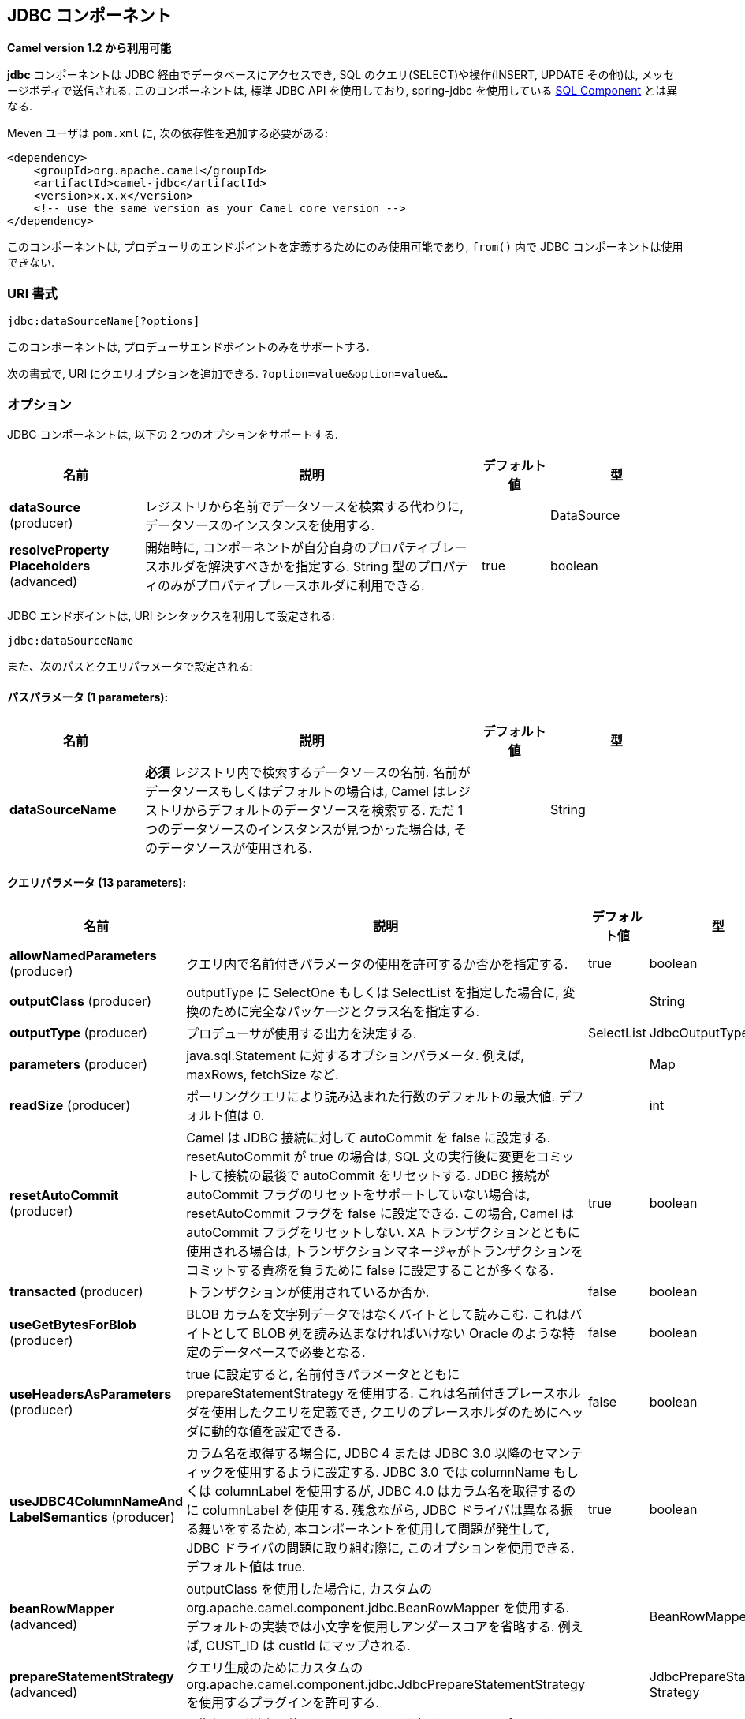 [[jdbc-component]]
== JDBC コンポーネント

*Camel version 1.2 から利用可能*

*jdbc* コンポーネントは JDBC 経由でデータベースにアクセスでき, 
SQL のクエリ(SELECT)や操作(INSERT, UPDATE その他)は, メッセージボディで送信される.
このコンポーネントは, 標準 JDBC API を使用しており, 
spring-jdbc を使用している <<sql-component,SQL Component>> とは異なる.

Meven ユーザは `pom.xml` に, 次の依存性を追加する必要がある:

[source,xml]
----
<dependency>
    <groupId>org.apache.camel</groupId>
    <artifactId>camel-jdbc</artifactId>
    <version>x.x.x</version>
    <!-- use the same version as your Camel core version -->
</dependency>
----

このコンポーネントは, プロデューサのエンドポイントを定義するためにのみ使用可能であり,
`from()` 内で JDBC コンポーネントは使用できない.

=== URI 書式

[source,text]
----
jdbc:dataSourceName[?options]
----

このコンポーネントは, プロデューサエンドポイントのみをサポートする.

次の書式で, URI にクエリオプションを追加できる.
`?option=value&option=value&...`

=== オプション

// component options: START
JDBC コンポーネントは, 以下の 2 つのオプションをサポートする.



[width="100%",cols="2,5,^1,2",options="header"]
|===
| 名前 | 説明 | デフォルト値 | 型
| *dataSource* (producer) | レジストリから名前でデータソースを検索する代わりに, データソースのインスタンスを使用する. |  | DataSource
| *resolveProperty Placeholders* (advanced) | 開始時に, コンポーネントが自分自身のプロパティプレースホルダを解決すべきかを指定する. String 型のプロパティのみがプロパティプレースホルダに利用できる. | true | boolean
|===
// component options: END






// endpoint options: START
JDBC エンドポイントは, URI シンタックスを利用して設定される:

----
jdbc:dataSourceName
----

また、次のパスとクエリパラメータで設定される:

==== パスパラメータ (1 parameters):


[width="100%",cols="2,5,^1,2",options="header"]
|===
| 名前 | 説明 | デフォルト値 | 型
| *dataSourceName* | *必須* レジストリ内で検索するデータソースの名前. 名前がデータソースもしくはデフォルトの場合は, Camel はレジストリからデフォルトのデータソースを検索する. ただ 1 つのデータソースのインスタンスが見つかった場合は, そのデータソースが使用される. |  | String
|===


==== クエリパラメータ (13 parameters):


[width="100%",cols="2,5,^1,2",options="header"]
|===
| 名前 | 説明 | デフォルト値 | 型
| *allowNamedParameters* (producer) | クエリ内で名前付きパラメータの使用を許可するか否かを指定する. | true | boolean
| *outputClass* (producer) | outputType に SelectOne もしくは SelectList を指定した場合に, 変換のために完全なパッケージとクラス名を指定する. |  | String
| *outputType* (producer) | プロデューサが使用する出力を決定する. | SelectList | JdbcOutputType
| *parameters* (producer) | java.sql.Statement に対するオプションパラメータ. 例えば, maxRows, fetchSize など. |  | Map
| *readSize* (producer) | ポーリングクエリにより読み込まれた行数のデフォルトの最大値. デフォルト値は 0. |  | int
| *resetAutoCommit* (producer) | Camel は JDBC 接続に対して autoCommit を false に設定する. resetAutoCommit が true の場合は, SQL 文の実行後に変更をコミットして接続の最後で autoCommit をリセットする. JDBC 接続が autoCommit フラグのリセットをサポートしていない場合は, resetAutoCommit フラグを false に設定できる. この場合, Camel は autoCommit フラグをリセットしない. XA トランザクションとともに使用される場合は, トランザクションマネージャがトランザクションをコミットする責務を負うために false に設定することが多くなる. | true | boolean
| *transacted* (producer) | トランザクションが使用されているか否か. | false | boolean
| *useGetBytesForBlob* (producer) | BLOB カラムを文字列データではなくバイトとして読みこむ. これはバイトとして BLOB 列を読み込まなければいけない Oracle のような特定のデータベースで必要となる. | false | boolean
| *useHeadersAsParameters* (producer) | true に設定すると, 名前付きパラメータとともに prepareStatementStrategy を使用する. これは名前付きプレースホルダを使用したクエリを定義でき, クエリのプレースホルダのためにヘッダに動的な値を設定できる. | false | boolean
| *useJDBC4ColumnNameAnd LabelSemantics* (producer) | カラム名を取得する場合に, JDBC 4 または JDBC 3.0 以降のセマンティックを使用するように設定する. JDBC 3.0 では columnName もしくは columnLabel を使用するが, JDBC 4.0 はカラム名を取得するのに columnLabel を使用する. 
残念ながら, JDBC ドライバは異なる振る舞いをするため, 本コンポーネントを使用して問題が発生して, JDBC ドライバの問題に取り組む際に, このオプションを使用できる.デフォルト値は true. | true | boolean
| *beanRowMapper* (advanced) | outputClass を使用した場合に, カスタムの org.apache.camel.component.jdbc.BeanRowMapper を使用する. デフォルトの実装では小文字を使用しアンダースコアを省略する. 例えば, CUST_ID は custId にマップされる. |  | BeanRowMapper
| *prepareStatementStrategy* (advanced) | クエリ生成のためにカスタムの org.apache.camel.component.jdbc.JdbcPrepareStatementStrategy を使用するプラグインを許可する. |  | JdbcPrepareStatement Strategy
| *synchronous* (advanced) | 同期処理が厳密に使用されるか否かを設定する. (もしサポートされている場合は) Camel は非同期処理を使用する. | false | boolean
|===
// endpoint options: END

// spring-boot-auto-configure options: START
=== Spring Boot Auto-Configuration

Spring Boot を利用する場合は, 自動設定を有効にするために, 次の Maven 依存性を使用していることを確認すること:

[source,xml]
----
<dependency>
  <groupId>org.apache.camel</groupId>
  <artifactId>camel-jdbc-starter</artifactId>
  <version>x.x.x</version>
  <!-- use the same version as your Camel core version -->
</dependency>
----


このコンポーネントは, 以下の 3 つのオプションをサポートする.



[width="100%",cols="2,5,^1,2",options="header"]
|===
| 名前 | 説明 | デフォルト値 | 型
| *camel.component.jdbc.data-source* | レジストリから名前でデータソースを検索する代わりに使用するデータソースのインスタンス.オプションは javax.sql.DataSource 型である. |  | String
| *camel.component.jdbc.enabled* | jdbc コンポーネントを有効化する | true | Boolean
| *camel.component.jdbc.resolve-property-placeholders* | 起動時にコンポーネントが, プロパティプレースホルダを解決するか否かを決定する. String 型であるプロパティのみがプロパティプレースホルダを使用できる. | true | Boolean
|===
// spring-boot-auto-configure options: END

=== 結果

デフォルトでは, 結果は `ArrayList<HashMap<String, Object>>` として OUT ボディ内に設定されて返却される.
`List` オブジェクトは行のリストを含んでおり, `Map` はカラム名として `String` を保持した各行の値を含んでいる.
結果を制御するために, オプションの `outputType` が使用できる.

*注意:* このコンポーネントは, `Map` 内でキーとしてカラム名を返却するために `ResultSetMetaData` を取得する.

==== Message ヘッダ

[width="100%",cols="10%,90%",options="header",]
|===
|ヘッダ |説明

|`CamelJdbcRowCount` |クエリが `SELECT` だった場合に, OUT ヘッダのこの値に取得した行数が返却されるようにする.

|`CamelJdbcUpdateCount` |クエリが `UPDATE` だった場合に, OUT ヘッダこの値に更新した行数が返却されるようにする.

|`CamelGeneratedKeysRows` |*Camel 2.10:* 生成されたキーを含む行.

|`CamelGeneratedKeysRowCount` |*Camel 2.10:* 生成されたキーを含む行数.

|`CamelJdbcColumnNames` |*Camel 2.11.1:* `java.util.Set` 型で ResultSet 内にあるカラム名.

|`CamelJdbcParametes` |*Camel 2.12:* `useHeadersAsParameters` が有効だった場合に, 使用されているヘッダの `java.util.Map`.
|===

=== キーの生成

*Camel 2.10 から利用可能*

INSERT 文を使ってデータを挿入すると, RDBMS は自動生成されたキーをサポートする場合がある.
<<jdbc-component,JDBC>> プロデューサに, 自動生成されたキーをヘッダに設定して返却するように指定することが可能である. +
そのためには, ヘッダに `CamelRetrieveGeneratedKeys=true` を設定する.
この設定により, 自動生成されたキーは上記の表のキーと共にヘッダに設定されて返却される。

より詳細な情報は
https://svn.apache.org/repos/asf/camel/trunk/components/camel-jdbc/src/test/java/org/apache/camel/component/jdbc/JdbcGeneratedKeysTest.java[unit
test] を参照すること.

自動生成キーを使用することは, 名前付きパラメータと同時には機能しない.

=== 名前付きパラメータの使用

*Camel 2.12 から利用可能*

以下のルートでは, プロジェクトテーブルから全てのプロジェクトを取得して使用としている.
SQL クエリが, :?lic と :?min. の 2 つのパラメータを持っていることに注意すること. +
Camel はメッセージヘッダから, これらのパラメータを検索する. この例では, 名前付きパラメータのために
2 つの定数の値を 2 つのヘッダに設定していることに注意すること:

[source,java]
----
  from("direct:projects")
     .setHeader("lic", constant("ASF"))
     .setHeader("min", constant(123))
     .setBody("select * from projects where license = :?lic and id > :?min order by id")
     .to("jdbc:myDataSource?useHeadersAsParameters=true")
----

ヘッダの値を `java.util.Map` 内に保持することもできて, その場合はキー名を `CamelJdbcParameters` としてヘッダに格納すること.

=== サンプル

以下の例では, カスタマー表から行を取得している.

まず, `testdb` として Camel にデータソースを登録する:

それから SQL が実行されるように JDBC コンポーネントへのルートを定義する.
前の手順で, 登録した `testdb` データソースをどのように参照しているかに注意すること:

もしくは Spring のように, 以下のようにして `DataSource` を作成することも可能である:

エンドポイントを作成し, IN メッセージのボディに SQL クエリを追加して, exchange を送信する.
クエリの結果は OUT ボディに設定されて返却される:

ResultSet で行全体を扱うよりも, 1 行ずつ扱いたい場合は, Splitter EIP を使用する必要がある:

[source,java]
----
from("direct:hello")
// here we split the data from the testdb into new messages one by one
// so the mock endpoint will receive a message per row in the table
// the StreamList option allows to stream the result of the query without creating a List of rows
// and notice we also enable streaming mode on the splitter
.to("jdbc:testdb?outputType=StreamList")
  .split(body()).streaming()
  .to("mock:result");
----

=== サンプル - 毎分データベースをポーリングする

JDBC コンポーネントを使用してデータベースをポーリングしたい場合は, 
JDBC コンポーネントと <<timer-component,Timer>> や <<quartz-component,Quartz>> などのポーリングスケジューラと連結する必要がある.
以下の例では, 60 秒毎にデータベースからデータを取得している:

[source,java]
----
from("timer://foo?period=60000")
  .setBody(constant("select * from customer"))
  .to("jdbc:testdb")
  .to("activemq:queue:customers");
----

=== サンプル - データソース間でのデータ移動

データのクエリでよくあるユースケースは, データ処理を行って別のデータソースに移すことである (ETL 操作).
以下の例では, 新規顧客のレコードを 1 時間ごとに取得元テーブルから取得して, フィルタと変換を行い転送先テーブルに移している:

[source,java]
----
from("timer://MoveNewCustomersEveryHour?period=3600000")
    .setBody(constant("select * from customer where create_time > (sysdate-1/24)"))
    .to("jdbc:testdb")
    .split(body())
        .process(new MyCustomerProcessor()) //filter/transform results as needed
        .setBody(simple("insert into processed_customer values('${body[ID]}','${body[NAME]}')"))
        .to("jdbc:testdb");
----

